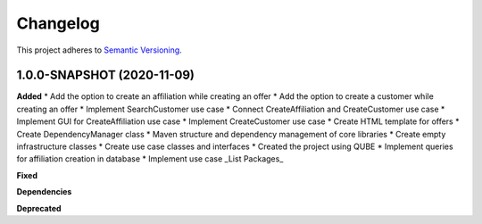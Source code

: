 ==========
Changelog
==========

This project adheres to `Semantic Versioning <https://semver.org/>`_.


1.0.0-SNAPSHOT (2020-11-09)
----------------------------------------------

**Added**
* Add the option to create an affiliation while creating an offer
* Add the option to create a customer while creating an offer
* Implement SearchCustomer use case
* Connect CreateAffiliation and CreateCustomer use case
* Implement GUI for CreateAffiliation use case
* Implement CreateCustomer use case
* Create HTML template for offers
* Create DependencyManager class
* Maven structure and dependency management of core libraries
* Create empty infrastructure classes
* Create use case classes and interfaces
* Created the project using QUBE
* Implement queries for affiliation creation in database
* Implement use case _List Packages_

**Fixed**

**Dependencies**

**Deprecated**
